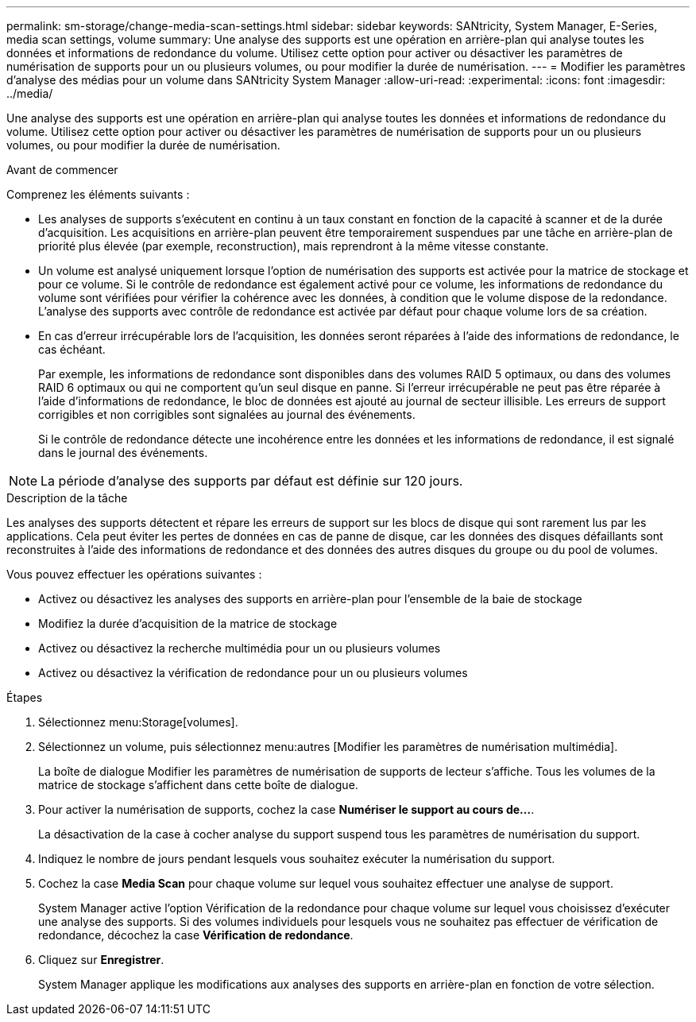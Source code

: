 ---
permalink: sm-storage/change-media-scan-settings.html 
sidebar: sidebar 
keywords: SANtricity, System Manager, E-Series, media scan settings, volume 
summary: Une analyse des supports est une opération en arrière-plan qui analyse toutes les données et informations de redondance du volume. Utilisez cette option pour activer ou désactiver les paramètres de numérisation de supports pour un ou plusieurs volumes, ou pour modifier la durée de numérisation. 
---
= Modifier les paramètres d'analyse des médias pour un volume dans SANtricity System Manager
:allow-uri-read: 
:experimental: 
:icons: font
:imagesdir: ../media/


[role="lead"]
Une analyse des supports est une opération en arrière-plan qui analyse toutes les données et informations de redondance du volume. Utilisez cette option pour activer ou désactiver les paramètres de numérisation de supports pour un ou plusieurs volumes, ou pour modifier la durée de numérisation.

.Avant de commencer
Comprenez les éléments suivants :

* Les analyses de supports s'exécutent en continu à un taux constant en fonction de la capacité à scanner et de la durée d'acquisition. Les acquisitions en arrière-plan peuvent être temporairement suspendues par une tâche en arrière-plan de priorité plus élevée (par exemple, reconstruction), mais reprendront à la même vitesse constante.
* Un volume est analysé uniquement lorsque l'option de numérisation des supports est activée pour la matrice de stockage et pour ce volume. Si le contrôle de redondance est également activé pour ce volume, les informations de redondance du volume sont vérifiées pour vérifier la cohérence avec les données, à condition que le volume dispose de la redondance. L'analyse des supports avec contrôle de redondance est activée par défaut pour chaque volume lors de sa création.
* En cas d'erreur irrécupérable lors de l'acquisition, les données seront réparées à l'aide des informations de redondance, le cas échéant.
+
Par exemple, les informations de redondance sont disponibles dans des volumes RAID 5 optimaux, ou dans des volumes RAID 6 optimaux ou qui ne comportent qu'un seul disque en panne. Si l'erreur irrécupérable ne peut pas être réparée à l'aide d'informations de redondance, le bloc de données est ajouté au journal de secteur illisible. Les erreurs de support corrigibles et non corrigibles sont signalées au journal des événements.

+
Si le contrôle de redondance détecte une incohérence entre les données et les informations de redondance, il est signalé dans le journal des événements.




NOTE: La période d'analyse des supports par défaut est définie sur 120 jours.

.Description de la tâche
Les analyses des supports détectent et répare les erreurs de support sur les blocs de disque qui sont rarement lus par les applications. Cela peut éviter les pertes de données en cas de panne de disque, car les données des disques défaillants sont reconstruites à l'aide des informations de redondance et des données des autres disques du groupe ou du pool de volumes.

Vous pouvez effectuer les opérations suivantes :

* Activez ou désactivez les analyses des supports en arrière-plan pour l'ensemble de la baie de stockage
* Modifiez la durée d'acquisition de la matrice de stockage
* Activez ou désactivez la recherche multimédia pour un ou plusieurs volumes
* Activez ou désactivez la vérification de redondance pour un ou plusieurs volumes


.Étapes
. Sélectionnez menu:Storage[volumes].
. Sélectionnez un volume, puis sélectionnez menu:autres [Modifier les paramètres de numérisation multimédia].
+
La boîte de dialogue Modifier les paramètres de numérisation de supports de lecteur s'affiche. Tous les volumes de la matrice de stockage s'affichent dans cette boîte de dialogue.

. Pour activer la numérisation de supports, cochez la case *Numériser le support au cours de...*.
+
La désactivation de la case à cocher analyse du support suspend tous les paramètres de numérisation du support.

. Indiquez le nombre de jours pendant lesquels vous souhaitez exécuter la numérisation du support.
. Cochez la case *Media Scan* pour chaque volume sur lequel vous souhaitez effectuer une analyse de support.
+
System Manager active l'option Vérification de la redondance pour chaque volume sur lequel vous choisissez d'exécuter une analyse des supports. Si des volumes individuels pour lesquels vous ne souhaitez pas effectuer de vérification de redondance, décochez la case *Vérification de redondance*.

. Cliquez sur *Enregistrer*.
+
System Manager applique les modifications aux analyses des supports en arrière-plan en fonction de votre sélection.


